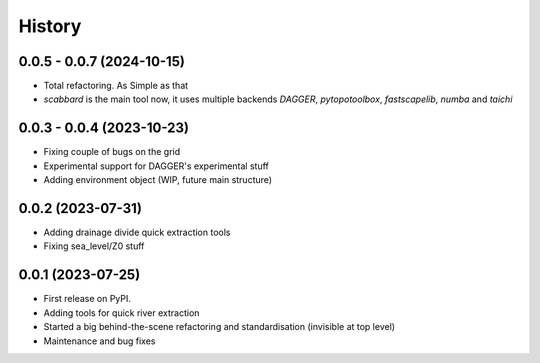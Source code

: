 =======
History
=======


0.0.5 - 0.0.7 (2024-10-15)
--------------------------

* Total refactoring. As Simple as that
* `scabbard` is the main tool now, it uses multiple backends `DAGGER`, `pytopotoolbox`, `fastscapelib`, `numba` and `taichi`




0.0.3 - 0.0.4 (2023-10-23)
--------------------------

* Fixing couple of bugs on the grid
* Experimental support for DAGGER's experimental stuff
* Adding environment object (WIP, future main structure)

0.0.2 (2023-07-31)
------------------

* Adding drainage divide quick extraction tools
* Fixing sea_level/Z0 stuff 

0.0.1 (2023-07-25)
------------------

* First release on PyPI.
* Adding tools for quick river extraction
* Started a big behind-the-scene refactoring and standardisation (invisible at top level)
* Maintenance and bug fixes
